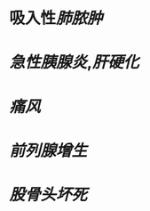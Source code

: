 * 吸入性[[肺脓肿]]
:PROPERTIES:
:ID:       f355ebfd-19b2-41ef-8759-a4404b21ae17
:END:
* [[急性胰腺炎]],[[肝硬化]]
* [[痛风]]
* [[前列腺增生]]
* [[股骨头坏死]]
